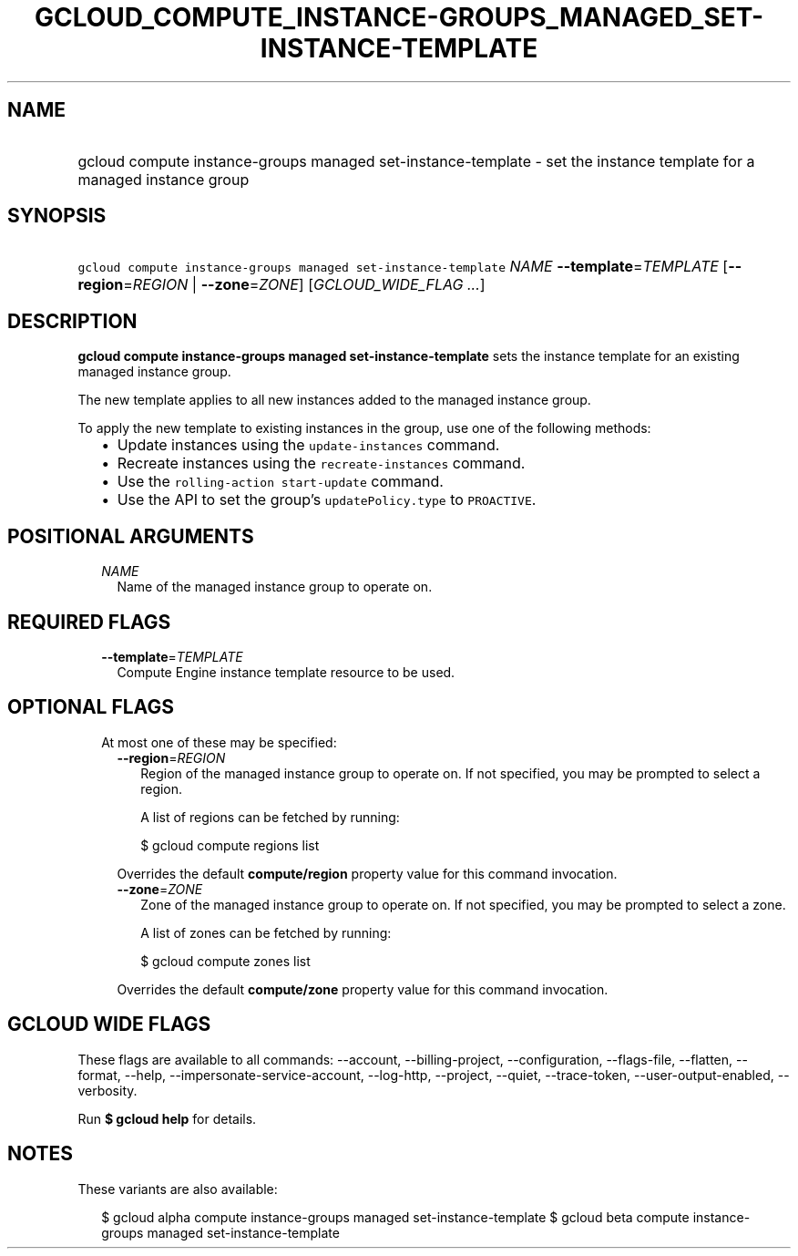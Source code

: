 
.TH "GCLOUD_COMPUTE_INSTANCE\-GROUPS_MANAGED_SET\-INSTANCE\-TEMPLATE" 1



.SH "NAME"
.HP
gcloud compute instance\-groups managed set\-instance\-template \- set the instance template for a managed instance group



.SH "SYNOPSIS"
.HP
\f5gcloud compute instance\-groups managed set\-instance\-template\fR \fINAME\fR \fB\-\-template\fR=\fITEMPLATE\fR [\fB\-\-region\fR=\fIREGION\fR\ |\ \fB\-\-zone\fR=\fIZONE\fR] [\fIGCLOUD_WIDE_FLAG\ ...\fR]



.SH "DESCRIPTION"

\fBgcloud compute instance\-groups managed set\-instance\-template\fR sets the
instance template for an existing managed instance group.

The new template applies to all new instances added to the managed instance
group.

To apply the new template to existing instances in the group, use one of the
following methods:

.RS 2m
.IP "\(bu" 2m
Update instances using the \f5update\-instances\fR command.
.IP "\(bu" 2m
Recreate instances using the \f5recreate\-instances\fR command.
.IP "\(bu" 2m
Use the \f5rolling\-action start\-update\fR command.
.IP "\(bu" 2m
Use the API to set the group's \f5updatePolicy.type\fR to \f5PROACTIVE\fR.
.RE
.sp



.SH "POSITIONAL ARGUMENTS"

.RS 2m
.TP 2m
\fINAME\fR
Name of the managed instance group to operate on.


.RE
.sp

.SH "REQUIRED FLAGS"

.RS 2m
.TP 2m
\fB\-\-template\fR=\fITEMPLATE\fR
Compute Engine instance template resource to be used.


.RE
.sp

.SH "OPTIONAL FLAGS"

.RS 2m
.TP 2m

At most one of these may be specified:

.RS 2m
.TP 2m
\fB\-\-region\fR=\fIREGION\fR
Region of the managed instance group to operate on. If not specified, you may be
prompted to select a region.

A list of regions can be fetched by running:

.RS 2m
$ gcloud compute regions list
.RE

Overrides the default \fBcompute/region\fR property value for this command
invocation.

.TP 2m
\fB\-\-zone\fR=\fIZONE\fR
Zone of the managed instance group to operate on. If not specified, you may be
prompted to select a zone.

A list of zones can be fetched by running:

.RS 2m
$ gcloud compute zones list
.RE

Overrides the default \fBcompute/zone\fR property value for this command
invocation.


.RE
.RE
.sp

.SH "GCLOUD WIDE FLAGS"

These flags are available to all commands: \-\-account, \-\-billing\-project,
\-\-configuration, \-\-flags\-file, \-\-flatten, \-\-format, \-\-help,
\-\-impersonate\-service\-account, \-\-log\-http, \-\-project, \-\-quiet,
\-\-trace\-token, \-\-user\-output\-enabled, \-\-verbosity.

Run \fB$ gcloud help\fR for details.



.SH "NOTES"

These variants are also available:

.RS 2m
$ gcloud alpha compute instance\-groups managed set\-instance\-template
$ gcloud beta compute instance\-groups managed set\-instance\-template
.RE


